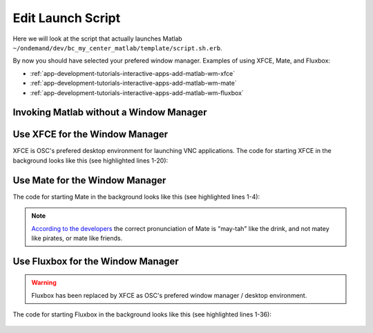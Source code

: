 .. _app-development-tutorials-interactive-apps-add-matlab-edit-script-sh:

Edit Launch Script
==================

Here we will look at the script that actually launches Matlab ``~/ondemand/dev/bc_my_center_matlab/template/script.sh.erb``.

By now you should have selected your prefered window manager. Examples of using XFCE, Mate, and Fluxbox:

- :ref:`app-development-tutorials-interactive-apps-add-matlab-wm-xfce`
- :ref:`app-development-tutorials-interactive-apps-add-matlab-wm-mate`
- :ref:`app-development-tutorials-interactive-apps-add-matlab-wm-fluxbox`


Invoking Matlab without a Window Manager
----------------------------------------

    .. code-block:: shell
       :linenos:

        cd "$HOME"

        #
        # Start MATLAB
        #

        # Load the required environment
        module load xalt/latest <%= context.version %>

        # Launch MATLAB
        # Switch the implementation on if the user requested a visualization GPU node
        <%- if context.node_type.include?("vis") -%>
        module load intel/16.0.3 virtualgl  # Perform whatever set up you want / need
        module list  # List loaded modules for debugging purposes
        set -x
        vglrun matlab -desktop -nosoftwareopengl  # Launch Matlab using VirtualGL
        <%- else -%>
        # When not using a GPU node
        module list  # List loaded modules for debugging purposes
        set -x
        matlab -desktop  # Launch Matlab
        <%- end -%>


.. _app-development-tutorials-interactive-apps-add-matlab-wm-xfce:

Use XFCE for the Window Manager
-------------------------------

XFCE is OSC's prefered desktop environment for launching VNC applications. The code for starting XFCE in the background looks like this (see highlighted lines 1-20):

    .. code-block:: shell
      :emphasize-lines: 1-20
      :linenos:

        #
        # Launch Xfce Window Manager and Panel
        #

        (
          export SEND_256_COLORS_TO_REMOTE=1
          # session.staged_root.join("config") refers to /.../bc_my_center_matlab/template/config
          # which is copied at job start time to a session specifc directory.
          # It will override without replacing any XFCE settings that the user
          # already has.
          export XDG_CONFIG_HOME="<%= session.staged_root.join("config") %>"
          export XDG_DATA_HOME="<%= session.staged_root.join("share") %>"
          export XDG_CACHE_HOME="$(mktemp -d)"
          module restore
          set -x
          xfwm4 --compositor=off --daemon --sm-client-disable
          xsetroot -solid "#D3D3D3"
          xfsettingsd --sm-client-disable
          xfce4-panel --sm-client-disable
        ) &

        cd "$HOME"

        #
        # Start MATLAB
        #

        # Load the required environment
        module load xalt/latest <%= context.version %>

        # Launch MATLAB
        # Switch the implementation on if the user requested a visualization GPU node
        <%- if context.node_type.include?("vis") -%>
        module load intel/16.0.3 virtualgl  # Perform whatever set up you want / need
        module list  # List loaded modules for debugging purposes
        set -x
        vglrun matlab -desktop -nosoftwareopengl  # Launch Matlab using VirtualGL
        <%- else -%>
        # When not using a GPU node
        module list  # List loaded modules for debugging purposes
        set -x
        matlab -desktop  # Launch Matlab
        <%- end -%>

.. _app-development-tutorials-interactive-apps-add-matlab-wm-mate:

Use Mate for the Window Manager
-------------------------------

The code for starting Mate in the background looks like this (see highlighted lines 1-4):

    .. code-block:: shell
      :emphasize-lines: 1-4
      :linenos:

        # Launch Mate Window Manager and Panel
        marco --no-composite --no-force-fullscreen --sm-disable &
        # mate-panel blocks, but does not work reliably when launched in the same subshell as marco
        mate-panel &

        cd "$HOME"

        #
        # Start MATLAB
        #

        # Load the required environment
        module load xalt/latest <%= context.version %>

        # Launch MATLAB
        # Switch the implementation on if the user requested a visualization GPU node
        <%- if context.node_type.include?("vis") -%>
        module load intel/16.0.3 virtualgl  # Perform whatever set up you want / need
        module list  # List loaded modules for debugging purposes
        set -x
        vglrun matlab -desktop -nosoftwareopengl  # Launch Matlab using VirtualGL
        <%- else -%>
        # When not using a GPU node
        module list  # List loaded modules for debugging purposes
        set -x
        matlab -desktop  # Launch Matlab
        <%- end -%>

.. note::

    `According to the developers`_ the correct pronunciation of Mate is "may-tah" like the drink, and not matey like pirates, or mate like friends.

.. _app-development-tutorials-interactive-apps-add-matlab-wm-fluxbox:

Use Fluxbox for the Window Manager
----------------------------------

.. warning::

  Fluxbox has been replaced by XFCE as OSC's prefered window manager / desktop environment.

The code for starting Fluxbox in the background looks like this (see highlighted lines 1-36):

    .. code-block:: shell
      :emphasize-lines: 1-36
      :linenos:

        #
        # Launch Fluxbox
        #

        FLUXBOX_RC_FILE="$(pwd)/fluxbox.rc"
        # Find an example of the Fluxbox assets at https://github.com/OSC/bc_osc_matlab/tree/bcff07264b318688c3f4272a9662b13477833373/template/fluxbox
        FLUXBOX_ASSETS_ROOT="<%= session.staged_root.join("fluxbox")%>"

        # Create Fluxbox root or it will override the below init file
        (
          umask 077
          mkdir -p "${HOME}/.fluxbox"
        )

        # Build Fluxbox init file
        cat > "${FLUXBOX_RC_FILE}" << EOT
        session.configVersion: 13
        session.screen0.toolbar.widthPercent: 60
        session.screen0.toolbar.tools: prevworkspace, workspacename, nextworkspace, iconbar, systemtray, prevwindow, nextwindow, clock
        session.menuFile: $FLUXBOX_ASSETS_ROOT/menu
        session.keyFile: $FLUXBOX_ASSETS_ROOT/keys
        session.styleOverlay: $FLUXBOX_ASSETS_ROOT/overlay
        EOT

        # Export the module function for the terminal
        [[ $(type -t module) == "function" ]] && export -f module

        # Start the Fluxbox window manager (it likes to crash on occassion, make it
        # persistent)
        (
          export FLUXBOX_ASSETS_ROOT="${FLUXBOX_ASSETS_ROOT}"
          until fluxbox -display "${DISPLAY}.0" -rc "${FLUXBOX_RC_FILE}"; do
            echo "Fluxbox crashed with exit code $?. Respawning..." >&2
            sleep 1
          done
        ) &

        cd "$HOME"

        #
        # Start MATLAB
        #

        # Load the required environment
        module load xalt/latest <%= context.version %>

        # Launch MATLAB
        # Switch the implementation on if the user requested a visualization GPU node
        <%- if context.node_type.include?("vis") -%>
        module load intel/16.0.3 virtualgl  # Perform whatever set up you want / need
        module list  # List loaded modules for debugging purposes
        set -x
        vglrun matlab -desktop -nosoftwareopengl  # Launch Matlab using VirtualGL
        <%- else -%>
        # When not using a GPU node
        module list  # List loaded modules for debugging purposes
        set -x
        matlab -desktop  # Launch Matlab
        <%- end -%>

.. _according to the developers: https://ubuntu-mate.org/blog/how-to-pronounce-mate/